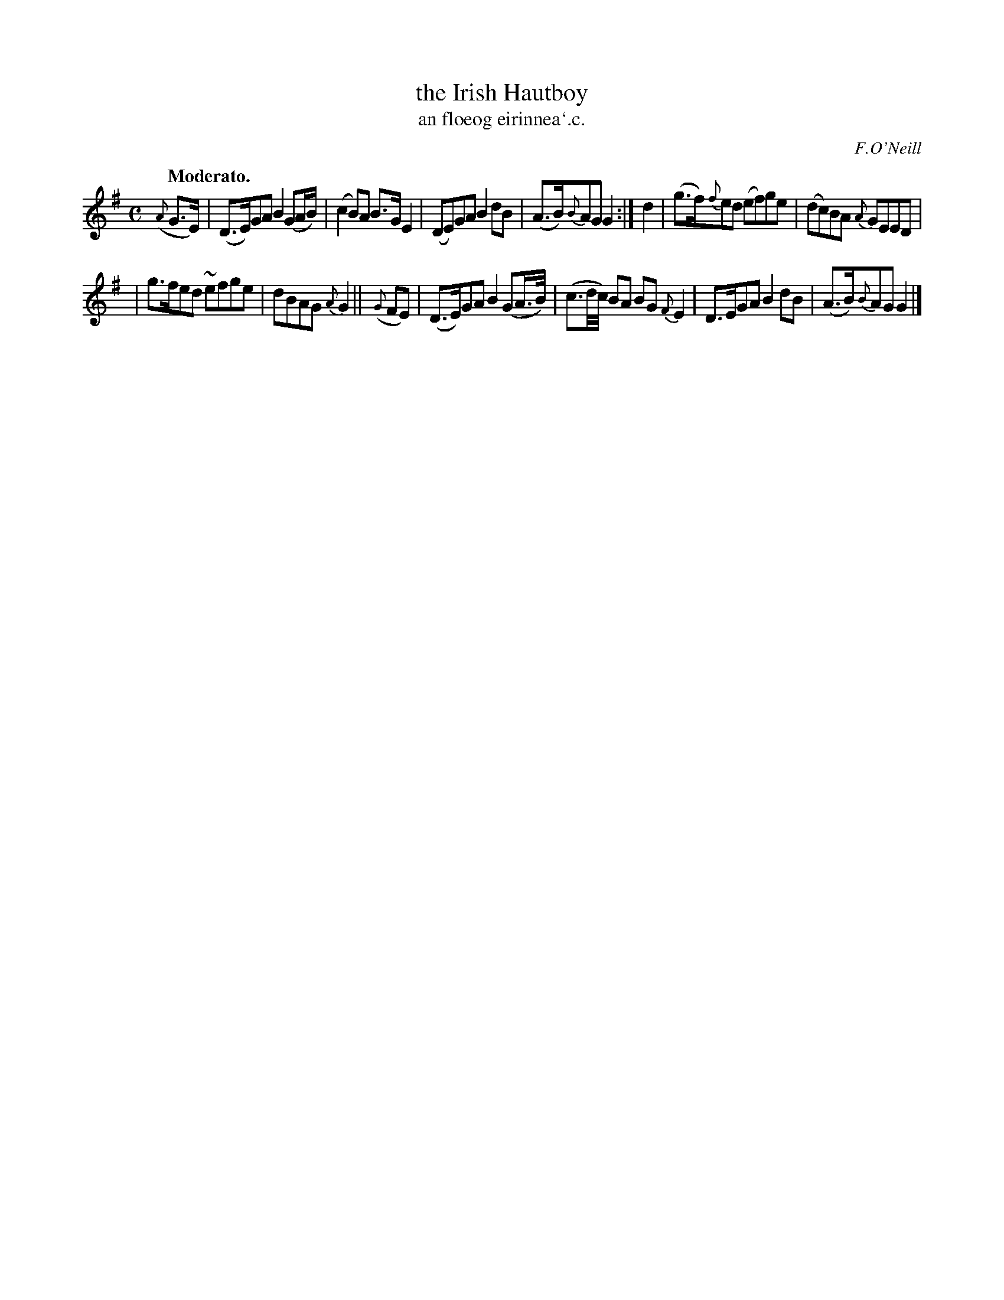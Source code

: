 X: 570
T: the Irish Hautboy
T: an floeog eirinnea`.c.
R: air
%S: s:2 b:12(6+6)
B: O'Neill's 1850 #570
O: F.O'Neill
Z: J.B. Walsh walsh@math.ubc.ca
Z: I 2 the 3rd and 3th notes are written as eighth-dotted sixteenth--probably a typo, so
Z: I changed it to dotted eighth--sixteenth: B>G
Q: "Moderato."
M: C
L: 1/8
%Q: 60
K: G
({A}G>E) | (D>E)GA B2 (GA/B/) | (c2 B)A B>G E2 | (DE)GA B2 dB | (A>B){B}AG G2 :| d2 | (g>f){f}ed (ef)ge | (dc)BA {A}GEED |
| g>fed ~efge | dBAG {A}G2 || ({G}FE) | (D>E)GA B2 (GA/>B/) | (c3/d//c//) BA BG {F}E2 | D>EGA B2 dB | (A>B){B}AG G2 |]
